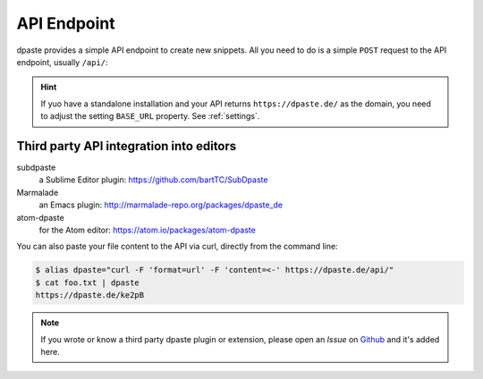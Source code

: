 ============
API Endpoint
============

dpaste provides a simple API endpoint to create new snippets. All you need to
do is a simple ``POST`` request to the API endpoint, usually ``/api/``:

.. http:post:: /api/

   Create a new Snippet on this dpaste installation. It returns the full
   URL that snippet was created.

   **Example request**:

   .. code-block:: bash

      $ curl -X POST -F "format=url" -F "content=ABC" https:/dpaste.de/api/

      Host: dpaste.de
      User-Agent: curl/7.54.0
      Accept: */*

   **Example response**:

   .. sourcecode:: json

      {
        "lexer": "python",
        "url": "https://dpaste.de/EBKU",
        "content": "ABC"
      }

   :form content: (required) The UTF-8 encoded string you want to paste.

   :form lexer: (optional) The lexer string key used for highlighting. See
    the ``CODE_FORMATTER`` property in :ref:`settings` for a full list
    of choices. Default: ``_code``.

   :form format: (optional) The format of the API response. Choices are:

    * ``default`` — Returns a full qualified URL wrapped in quotes.
      Example: ``"https://dpaste.de/xsWd"``

    * ``url`` — Returns the full qualified URL to the snippet, without surrounding
      quotes, but with a line break. Example: ``https://dpaste.de/xsWd\n``

    * ``json`` — Returns a JSON object containing the URL, lexer and content of the
      the snippet. Example:

      .. code-block:: json

          {
            "url": "https://dpaste.de/xsWd",
            "lexer": "python",
            "content": "The text body of the snippet."
          }


   :form expires: (optional) A keyword to indicate the lifetime of a snippet in
    seconds. The values are
    predefined by the server. Calling this with an invalid value returns a HTTP 400
    BadRequest together with a list of valid values. Default: ``2592000``. In the
    default configuration valid values are:

    * onetime
    * never
    * 3600
    * 604800
    * 2592000

   :form filename: (optional) A filename which we use to determine a lexer, if
    ``lexer`` is not set. In case we can't determine a file, the lexer will
    fallback to ``plain`` code (no highlighting). A given ``lexer`` will overwrite
    any filename! Example:

    .. code-block:: json

        {
          "url": "https://dpaste.de/xsWd",
          "lexer": "",
          "filename": "python",
          "content": "The text body of the snippet."
        }

    This will create a ``python`` highlighted snippet. However in this example:

    .. code-block:: json

        {
          "url": "https://dpaste.de/xsWd",
          "lexer": "php",
          "filename": "python",
          "content": "The text body of the snippet."
        }

    Since the lexer is set too, we will create a ``php`` highlighted snippet.

   :statuscode 200: No Error.
   :statuscode 400: One of the above form options was invalid,
    the response will contain a meaningful error message.

.. hint:: If yuo have a standalone installation and your API returns
    ``https://dpaste.de/`` as the domain, you need to adjust the setting
    ``BASE_URL`` property. See :ref:`settings`.


Third party API integration into editors
========================================

subdpaste
    a Sublime Editor plugin: https://github.com/bartTC/SubDpaste
Marmalade
    an Emacs plugin: http://marmalade-repo.org/packages/dpaste_de
atom-dpaste
    for the Atom editor: https://atom.io/packages/atom-dpaste

You can also paste your file content to the API via curl, directly from the
command line:

.. code-block:: bash

    $ alias dpaste="curl -F 'format=url' -F 'content=<-' https://dpaste.de/api/"
    $ cat foo.txt | dpaste
    https://dpaste.de/ke2pB

.. note:: If you wrote or know a third party dpaste plugin or extension,
    please open an *Issue* on Github_ and it's added here.

.. _Github: https://github.com/bartTC/dpaste

